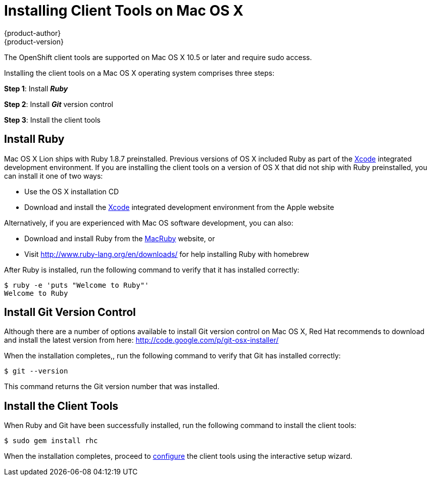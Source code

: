 = Installing Client Tools on Mac OS X
{product-author}
{product-version}
:data-uri:
:icons:

The OpenShift client tools are supported on Mac OS X 10.5 or later and require sudo access.

Installing the client tools on a Mac OS X operating system comprises three steps:


*Step 1*: Install *_Ruby_*

*Step 2*: Install *_Git_* version control

*Step 3*: Install the client tools

== Install Ruby

Mac OS X Lion ships with Ruby 1.8.7 preinstalled. Previous versions of OS X included Ruby as part of the https://developer.apple.com/xcode/[Xcode] integrated development environment. If you are installing the client tools on a version of OS X that did not ship with Ruby preinstalled, you can install it one of two ways: 

*  Use the OS X installation CD 
*  Download and install the https://developer.apple.com/xcode/[Xcode] integrated development environment from the Apple website 

Alternatively, if you are experienced with Mac OS software development, you can also: 

*  Download and install Ruby from the http://macruby.org/[MacRuby] website, or 
*  Visit http://www.ruby-lang.org/en/downloads/ for help installing Ruby with homebrew 

After Ruby is installed, run the following command to verify that it has installed correctly:

----
$ ruby -e 'puts "Welcome to Ruby"'
Welcome to Ruby
----

== Install Git Version Control

Although there are a number of options available to install Git version control on Mac OS X, Red Hat recommends to download and install the latest version from here: http://code.google.com/p/git-osx-installer/

When the installation completes,, run the following command to verify that Git has installed correctly:

----
$ git --version
----

This command returns the Git version number that was installed.

== Install the Client Tools

When Ruby and Git have been successfully installed, run the following command to install the client tools:

----
$ sudo gem install rhc
----

When the installation completes, proceed to link:configuring_client_tools.html[configure] the client tools using the interactive setup wizard. 
